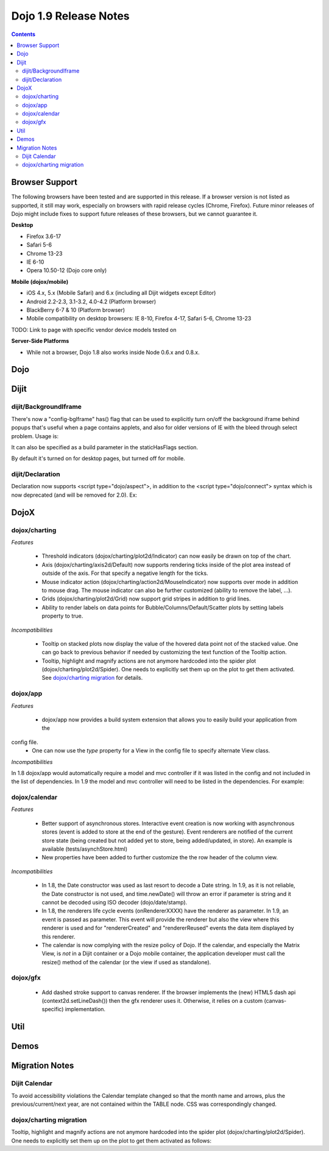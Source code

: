 .. _releasenotes/1.9:

======================
Dojo 1.9 Release Notes
======================

.. contents ::
   :depth: 3


Browser Support
===============

The following browsers have been tested and are supported in this release. If a browser version is not listed as
supported, it still may work, especially on browsers with rapid release cycles (Chrome, Firefox). Future minor releases
of Dojo might include fixes to support future releases of these browsers, but we cannot guarantee it.

**Desktop**

* Firefox 3.6-17

* Safari 5-6

* Chrome 13-23

* IE 6-10

* Opera 10.50-12 (Dojo core only)

**Mobile (dojox/mobile)**

* iOS 4.x, 5.x (Mobile Safari) and 6.x (including all Dijit widgets except Editor)

* Android 2.2-2.3, 3.1-3.2, 4.0-4.2 (Platform browser)

* BlackBerry 6-7 & 10 (Platform browser)

* Mobile compatibility on desktop browsers: IE 8-10, Firefox 4-17, Safari 5-6, Chrome 13-23

TODO: Link to page with specific vendor device models tested on

**Server-Side Platforms**

* While not a browser, Dojo 1.8 also works inside Node 0.6.x and 0.8.x.

Dojo
====


Dijit
=====

dijit/BackgroundIframe
----------------------
There's now a "config-bgIframe" has() flag that can be used to explicitly turn on/off the background iframe behind popups
that's useful when a page contains applets, and also for older versions of IE with the bleed through select problem.
Usage is:

.. html ::

	<script type="text/javascript" src="../../dojo/dojo.js"
		data-dojo-config="has: {'config-bgIframe': true}"></script>

It can also be specified as a build parameter in the staticHasFlags section.

By default it's turned on for desktop pages, but turned off for mobile.

dijit/Declaration
-----------------
Declaration now supports <script type="dojo/aspect">, in addition to the <script type="dojo/connect"> syntax
which is now deprecated (and will be removed for 2.0).   Ex:

.. js ::

	<div data-dojo-type="dijit/Declaration" data-dojo-props='widgetClass:"MyWidget"'>
		<script type="dojo/aspect" data-dojo-method="startup" data-dojo-advice="before">
			...
		</script>


DojoX
=====

dojox/charting
--------------

*Features*

   * Threshold indicators (dojox/charting/plot2d/Indicator) can now easily be drawn on top of the chart.
   * Axis (dojox/charting/axis2d/Default) now supports rendering ticks inside of the plot area instead of outside of the axis. For that specify a negative length for the ticks.
   * Mouse indicator action (dojox/charting/action2d/MouseIndicator) now supports over mode in addition to mouse drag. The mouse indicator can also be further customized (ability to remove the label, ...).
   * Grids (dojox/charting/plot2d/Grid) now support grid stripes in addition to grid lines.
   * Ability to render labels on data points for Bubble/Columns/Default/Scatter plots by setting labels property to true.

*Incompatibilities*

   * Tooltip on stacked plots now display the value of the hovered data point not of the stacked value. One can go back to previous behavior if needed by customizing the text function of the Tooltip action.
   * Tooltip, highlight and magnify actions are not anymore hardcoded into the spider plot (dojox/charting/plot2d/Spider). One needs to explicitly set them up on the plot to get them activated. See `dojox/charting migration`_ for details.

dojox/app
---------

*Features*

   * dojox/app now provides a build system extension that allows you to easily build your application from the 
config file. 
   * One can now use the `type` property for a View in the config file to specify alternate View class.

*Incompatibilities*

In 1.8 dojox/app would automatically require a model and mvc controller if it was listed in the config and not included in the list of dependencies.  In 1.9 the model and mvc controller will need to be listed in the dependencies. For example:

.. js ::

	"dependencies": [
		"dojox/app/utils/simpleModel",
		"dojox/app/utils/mvcModel",
		"dojox/mvc/EditStoreRefListController",
		// ...
	]

dojox/calendar
--------------

*Features*

  * Better support of asynchronous stores. Interactive event creation is now working with asynchronous stores (event is added to store at the end of the gesture). Event renderers are notified of the current store state (being created but not added yet to store, being added/updated, in store). An example is available (tests/asynchStore.html)
  * New properties have been added to further customize the the row header of the column view.

*Incompatibilities*

  * In 1.8, the Date constructor was used as last resort to decode a Date string. In 1.9, as it is not reliable, the Date constructor is not used, and time.newDate() will throw an error if parameter is string and it cannot be decoded using ISO decoder (dojo/date/stamp).
  * In 1.8, the renderers life cycle events (onRendererXXXX) have the renderer as parameter. In 1.9, an event is passed as parameter. This event will provide the renderer but also the view where this renderer is used and for "rendererCreated" and "rendererReused" events the data item displayed by this renderer.
  * The calendar is now complying with the resize policy of Dojo. If the calendar, and especially the Matrix View, is *not* in a Dijit container or a Dojo mobile container, the application developer must call the resize() method of the calendar (or the view if used as standalone).

dojox/gfx
---------

   * Add dashed stroke support to canvas renderer. If the browser implements the (new) HTML5 dash api (context2d.setLineDash()) then the gfx renderer uses it. Otherwise, it relies on a custom (canvas- specific) implementation.

Util
====


Demos
=====


Migration Notes
===============

Dijit Calendar
--------------
To avoid accessibility violations the Calendar template changed so that the month name and arrows, plus the
previous/current/next year, are not contained within the TABLE node.   CSS was correspondingly changed.

dojox/charting migration
------------------------

Tooltip, highlight and magnify actions are not anymore hardcoded into the spider plot (dojox/charting/plot2d/Spider). One needs to explicitly set them up on the plot to get them activated as follows:

.. js ::

	new Tooltip(spiderchart);
	new Highlight(spiderchart);
	new Magnify(spiderchart, "default", {duration: 800, scale: 1.5});
